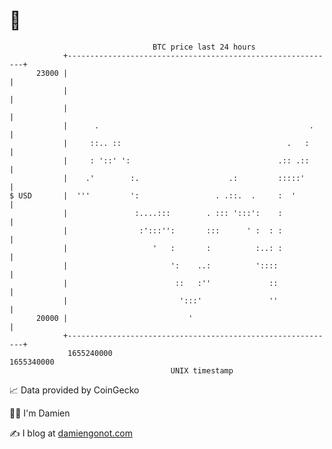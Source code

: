 * 👋

#+begin_example
                                   BTC price last 24 hours                    
               +------------------------------------------------------------+ 
         23000 |                                                            | 
               |                                                            | 
               |                                                            | 
               |      .                                               .     | 
               |     ::.. ::                                     .   :      | 
               |     : '::' ':                                 .:: .::      | 
               |    .'        :.                    .:         :::::'       | 
   $ USD       |  '''         ':                 . .::.  .     :  '         | 
               |               :....:::        . ::: ':::':    :            | 
               |                :':::'':       :::      ' :  : :            | 
               |                   '   :       :          :..: :            | 
               |                       ':    ..:          '::::             | 
               |                        ::   :''             ::             | 
               |                         ':::'               ''             | 
         20000 |                           '                                | 
               +------------------------------------------------------------+ 
                1655240000                                        1655340000  
                                       UNIX timestamp                         
#+end_example
📈 Data provided by CoinGecko

🧑‍💻 I'm Damien

✍️ I blog at [[https://www.damiengonot.com][damiengonot.com]]
